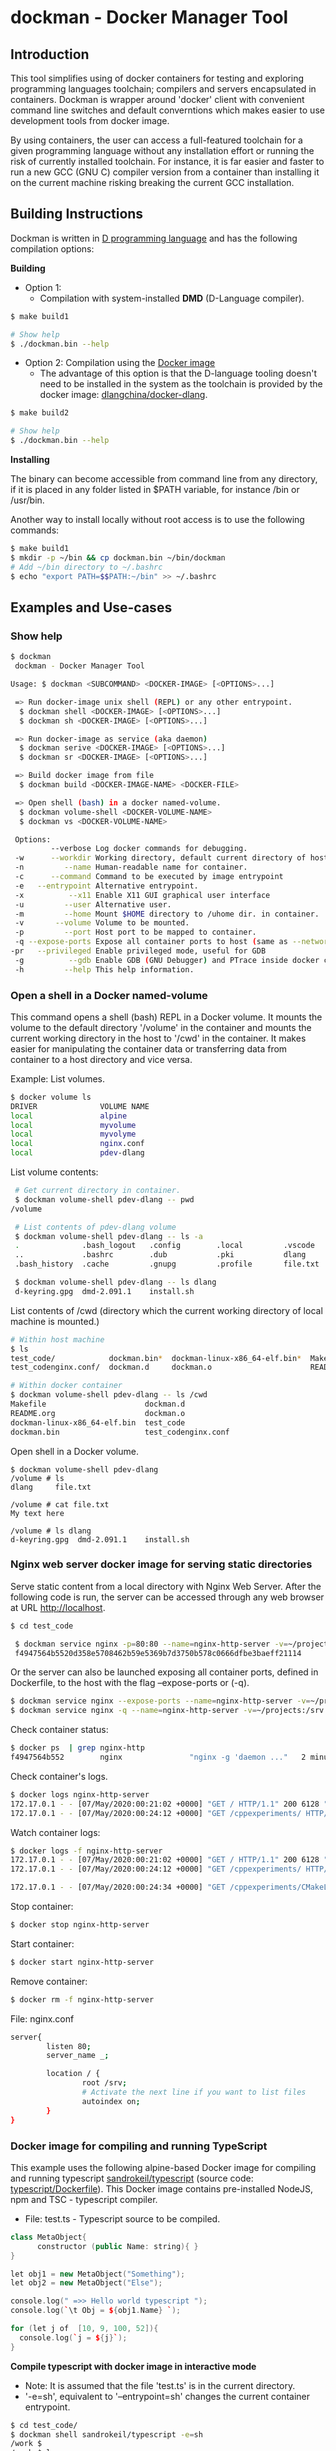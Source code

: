 * dockman - Docker Manager Tool 
** Introduction 

This tool simplifies using of docker containers for testing and
exploring programming languages toolchain; compilers and servers
encapsulated in containers. Dockman is wrapper around 'docker' client
with convenient command line switches and default converntions which
makes easier to use development tools from docker image. 

By using containers, the user can access a full-featured toolchain for a
given programming language without any installation effort or running
the risk of currently installed toolchain. For instance, it is far
easier and faster to run a new GCC (GNU C) compiler version from a
container than installing it on the current machine risking breaking
the current GCC installation. 

** Building Instructions

Dockman is written in [[https://en.wikipedia.org/wiki/D_(programming_language)][D programming language]] and has the following
compilation options: 

 *Building* 

 + Option 1:
   + Compilation with system-installed *DMD* (D-Language compiler). 

#+BEGIN_SRC sh 
  $ make build1 

  # Show help 
  $ ./dockman.bin --help
#+END_SRC

 + Option 2: Compilation using the _Docker image_
   + The advantage of this option is that the D-language tooling doesn't
     need to be installed in the system as the toolchain is provided
     by the docker image: [[https://github.com/dlangchina/docker-dlang][dlangchina/docker-dlang]]. 

#+BEGIN_SRC sh 
  $ make build2 

  # Show help 
  $ ./dockman.bin --help
#+END_SRC

 *Installing* 

The binary can become accessible from command line from any directory,
if it is placed in any folder listed in $PATH variable, for instance
/bin or /usr/bin.

Another way to install locally without root access is to use the
following commands:

#+BEGIN_SRC sh 
  $ make build1 
  $ mkdir -p ~/bin && cp dockman.bin ~/bin/dockman 
  # Add ~/bin directory to ~/.bashrc 
  $ echo "export PATH=$$PATH:~/bin" >> ~/.bashrc 
#+END_SRC
** Examples and Use-cases 
*** Show help

#+BEGIN_SRC sh 
   $ dockman 
    dockman - Docker Manager Tool

   Usage: $ dockman <SUBCOMMAND> <DOCKER-IMAGE> [<OPTIONS>...]

    => Run docker-image unix shell (REPL) or any other entrypoint.
     $ dockman shell <DOCKER-IMAGE> [<OPTIONS>...] 
     $ dockman sh <DOCKER-IMAGE> [<OPTIONS>...] 

    => Run docker-image as service (aka daemon) 
     $ dockman serive <DOCKER-IMAGE> [<OPTIONS>...] 
     $ dockman sr <DOCKER-IMAGE> [<OPTIONS>...] 

    => Build docker image from file 
     $ dockman build <DOCKER-IMAGE-NAME> <DOCKER-FILE>

    => Open shell (bash) in a docker named-volume.
     $ dockman volume-shell <DOCKER-VOLUME-NAME>
     $ dockman vs <DOCKER-VOLUME-NAME>

    Options:
            --verbose Log docker commands for debugging.
    -w      --workdir Working directory, default current directory of host.
    -n         --name Human-readable name for container.
    -c      --command Command to be executed by image entrypoint
    -e   --entrypoint Alternative entrypoint.
    -x          --x11 Enable X11 GUI graphical user interface
    -u         --user Alternative user.
    -m         --home Mount $HOME directory to /uhome dir. in container.
    -v       --volume Volume to be mounted.
    -p         --port Host port to be mapped to container.
    -q --expose-ports Expose all container ports to host (same as --network=host).
   -pr   --privileged Enable privileged mode, useful for GDB
    -g          --gdb Enable GDB (GNU Debugger) and PTrace inside docker containers.
    -h         --help This help information.

#+END_SRC

*** Open a shell in a Docker named-volume 

This command opens a shell (bash) REPL in a Docker volume. It mounts
the volume to the default directory '/volume' in the container and
mounts the current working directory in the host to '/cwd' in the
container. It makes easier for manipulating the container data or
transferring data from container to a host directory and vice versa.

Example: List volumes.

#+BEGIN_SRC sh
  $ docker volume ls
  DRIVER              VOLUME NAME
  local               alpine
  local               myvolume
  local               myvolyme
  local               nginx.conf
  local               pdev-dlang
#+END_SRC

List volume contents: 

#+BEGIN_SRC sh 
   # Get current directory in container. 
   $ dockman volume-shell pdev-dlang -- pwd
  /volume

   # List contents of pdev-dlang volume 
   $ dockman volume-shell pdev-dlang -- ls -a 
   .              .bash_logout   .config        .local         .vscode
   ..             .bashrc        .dub           .pki           dlang
   .bash_history  .cache         .gnupg         .profile       file.txt

   $ dockman volume-shell pdev-dlang -- ls dlang
   d-keyring.gpg  dmd-2.091.1    install.sh
#+END_SRC

List contents of /cwd (directory which the current working directory
of local machine is mounted.)

#+BEGIN_SRC sh 
  # Within host machine 
  $ ls
  test_code/            dockman.bin*  dockman-linux-x86_64-elf.bin*  Makefile
  test_codenginx.conf/  dockman.d     dockman.o                      README.org

  # Within docker container 
  $ dockman volume-shell pdev-dlang -- ls /cwd
  Makefile                      dockman.d
  README.org                    dockman.o
  dockman-linux-x86_64-elf.bin  test_code
  dockman.bin                   test_codenginx.conf

#+END_SRC

Open shell in a Docker volume. 

#+BEGIN_SRC  
  $ dockman volume-shell pdev-dlang 
  /volume # ls 
  dlang     file.txt

  /volume # cat file.txt
  My text here

  /volume # ls dlang
  d-keyring.gpg  dmd-2.091.1    install.sh
#+END_SRC

*** Nginx web server docker image for serving static directories 

Serve static content from a local directory with Nginx Web
Server. After the following code is run, the server can be accessed
through any web browser at URL http://localhost.

#+BEGIN_SRC sh 
  $ cd test_code 
  
   $ dockman service nginx -p=80:80 --name=nginx-http-server -v=~/projects:/srv -v=./nginx.conf:/etc/nginx/conf.d/default.confw
   f4947564b5520d358e5708462b59e5369b7d3750b578c0666dfbe3baeff21114
#+END_SRC

Or the server can also be launched exposing all container
ports, defined in Dockerfile, to the host with the flag --expose-ports
or (-q).

#+BEGIN_SRC sh 
  $ dockman service nginx --expose-ports --name=nginx-http-server -v=~/projects:/srv -v=./nginx.conf:/etc/nginx/conf.d/default.conf
  $ dockman service nginx -q --name=nginx-http-server -v=~/projects:/srv -v=./nginx.conf:/etc/nginx/conf.d/default.conf
#+END_SRC

Check container status: 

#+BEGIN_SRC sh 
  $ docker ps  | grep nginx-http
  f4947564b552        nginx               "nginx -g 'daemon ..."   2 minutes ago       Up 2 minutes        0.0.0.0:80->80/tcp   nginx-http-server
#+END_SRC

Check container's logs.

#+BEGIN_SRC sh 
  $ docker logs nginx-http-server
  172.17.0.1 - - [07/May/2020:00:21:02 +0000] "GET / HTTP/1.1" 200 6128 "-" "Mozilla/5.0 (X11; Fedora; Linux x86_64) AppleWebKit/537.36 (KHTML, like Gecko) Chrome/78.0.3904.97 Safari/537.36" "-"
  172.17.0.1 - - [07/May/2020:00:24:12 +0000] "GET /cppexperiments/ HTTP/1.1" 200 3122 "http://localhost/" "Mozilla/5.0 (X11; Fedora; Linux x86_64) AppleWebKit/537.36 (KHTML, like Gecko) Chrome/78.0.3904.97 Safari/537.36" "-"
#+END_SRC

Watch container logs: 

#+BEGIN_SRC sh 
   $ docker logs -f nginx-http-server
   172.17.0.1 - - [07/May/2020:00:21:02 +0000] "GET / HTTP/1.1" 200 6128 "-" "Mozilla/5.0 (X11; Fedora; Linux x86_64) AppleWebKit/537.36 (KHTML, like Gecko) Chrome/78.0.3904.97 Safari/537.36" "-"
   172.17.0.1 - - [07/May/2020:00:24:12 +0000] "GET /cppexperiments/ HTTP/1.1" 200 3122 "http://localhost/" "Mozilla/5.0 (X11; Fedora; Linux x86_64) AppleWebKit/537.36 (KHTML, like Gecko) Chrome/78.0.3904.97 Safari/537.36" "-"

   172.17.0.1 - - [07/May/2020:00:24:34 +0000] "GET /cppexperiments/CMakeLists.txt HTTP/1.1" 200 5601 "http://localhost/cppexperiments/" "Mozilla/5.0 (X11; Fedora; Linux x86_64) AppleWebKit/537.36 (KHTML, like Gecko) Chrome/78.0.3904.97 Safari/537.36" "-"
#+END_SRC

Stop container: 

#+BEGIN_SRC sh 
 $ docker stop nginx-http-server
#+END_SRC

Start container: 

#+BEGIN_SRC sh 
 $ docker start nginx-http-server
#+END_SRC

Remove container: 

#+BEGIN_SRC sh
   $ docker rm -f nginx-http-server
#+END_SRC

File: nginx.conf 

#+BEGIN_SRC sh 
  server{
          listen 80;
          server_name _;

          location / {	
                  root /srv;
                  # Activate the next line if you want to list files
                  autoindex on;
          }
  }
#+END_SRC

*** Docker image for compiling and running TypeScript 

This example uses the following alpine-based Docker image for
compiling and running typescript [[https://hub.docker.com/r/sandrokeil/typescript][sandrokeil/typescript]] (source code:
[[https://github.com/sandrokeil/docker-files/blob/master/typescript/Dockerfile][typescript/Dockerfile]]). This Docker image contains pre-installed
NodeJS, npm and TSC - typescript compiler.


 + File: test.ts  - Typescript source to be compiled. 

#+BEGIN_SRC cpp
   class MetaObject{
         constructor (public Name: string){ }
   }

   let obj1 = new MetaObject("Something");
   let obj2 = new MetaObject("Else");

   console.log(" =>> Hello world typescript ");
   console.log(`\t Obj = ${obj1.Name} `);

   for (let j of  [10, 9, 100, 52]){
     console.log(`j = ${j}`);
   }
#+END_SRC


  *Compile typescript with docker image in interactive mode*

 + Note: It is assumed that the file 'test.ts' is in the current directory.
 + '-e=sh', equivalent to '--entrypoint=sh' changes the current
   container entrypoint. 

#+BEGIN_SRC sh 
  $ cd test_code/
  $ dockman shell sandrokeil/typescript -e=sh
  /work $ 
  /work $ ls
  typescript_example.ts
#+END_SRC

Compile and check generated files: 

#+BEGIN_SRC sh 
  # Compile to Javascript =>> Generates test.js
  /work $ tsc typescript_example.ts 

  # Check generated files 
  /work $ ls
  typescript_example.js  typescript_example.ts

  # Show content of compiled javascript "Object-code"
  /work $ cat typescript_example.js

  var MetaObject = /** @class */ (function () {
      function MetaObject(Name) {
          this.Name = Name;
      }
      return MetaObject;
  }());
  var obj1 = new MetaObject("Something");
  var obj2 = new MetaObject("Else");
  console.log(" =>> Hello world typescript ");
  console.log("\t Obj = " + obj1.Name + " ");
  for (var _i = 0, _a = [10, 9, 100, 52]; _i < _a.length; _i++) {
      var j = _a[_i];
      console.log("j = " + j);
  }
#+END_SRC

Run compiled typescript: 

#+BEGIN_SRC sh 
  /work $ node test.js

   =>> Hello world typescript 
           Obj = Something 
  j = 10
  j = 9
  j = 100
  j = 52
#+END_SRC

 *Compile typescript with docker image in batch mode*

Compilation: generates test.js 

#+BEGIN_SRC sh 
  $ dockman shell sandrokeil/typescript -- tsc typescript_example.ts
#+END_SRC

Running with nodeJS: 

#+BEGIN_SRC sh 
  $ dockman shell sandrokeil/typescript -- node typescript_example.js
   =>> Hello world typescript 
           Obj = Something 
  j = 10
  j = 9
  j = 100
  j = 52
#+END_SRC

*** Docker image with Julia Language and chart plotting (X11 GUI Forwarding)

 *Example A:*

The following command runs the docker image
docker.io/terasakisatoshi/myjulia' which contains a [[https://en.wikipedia.org/wiki/Julia_(programming_language)][Julia language]] 
REPL with PyPlot and Plots plotting packages. The (-x) command line
switch, equivlant to (--x11) enables X11 forwarding which allows
running GUI graphical user interface applications such as chart
pannels, IDEs and so on.

#+BEGIN_SRC julia 
  $ ./dockman.bin shell docker.io/terasakisatoshi/myjulia -x 
                 _
     _       _ _(_)_     |  Documentation: https://docs.julialang.org
    (_)     | (_) (_)    |
     _ _   _| |_  __ _   |  Type "?" for help, "]?" for Pkg help.
    | | | | | | |/ _` |  |
    | | |_| | | | (_| |  |  Version 1.1.0 (2019-01-21)
   _/ |\__'_|_|_|\__'_|  |  Official https://julialang.org/ release
  |__/                   |

   julia> x = 0:2:10
   0:2:10

   julia> y = @. x^2 - 4x + 10
   6-element Array{Int64,1}:
    10
     6
    10
    22
    42
    70

   julia> import PyPlot; plt = PyPlot;

   julia> plt.plot(x, y)
   QStandardPaths: XDG_RUNTIME_DIR not set, defaulting to '/tmp/runtime-root'
   libGL error: MESA-LOADER: failed to retrieve device information
   libGL error: unable to load driver: i915_dri.so
   libGL error: driver pointer missing
   libGL error: failed to load driver: i915
   libGL error: failed to open drm device: No such file or directory
   libGL error: failed to load driver: i965
   libGL error: unable to load driver: swrast_dri.so
   libGL error: failed to load driver: swrast
   1-element Array{PyCall.PyObject,1}:
    PyObject <matplotlib.lines.Line2D object at 0x7f6768fe5278>

  julia> readdir()
  8-element Array{String,1}:
   ".git"       
   ".gitignore" 
   "Makefile"   
   "README.org" 
   "dockman.bin"
   "dockman.d"  
   "dockman.elf"
   "dockman.o"
#+END_SRC

 *Example B:* 

Run previous command with flag (--verbose) for debugging purposes and
working directory, which the default value is the current directory,
set to '/etc' directory of host machine.

#+BEGIN_SRC sh 
   $ ./dockman.bin shell docker.io/terasakisatoshi/myjulia -x -w=/etc --verbose 
    [TRACE] Mount /etc to /work 
    [TRACE] Enable X11 - graphical user interfaces 
    Docker command run: 
    ["docker", "run", "-it", "--rm", "-v", "/etc:/work", "-w", "/work", "-e", "DISPLAY", "-v", "/tmp/.X11-unix:/tmp/.X11-unix", "-v", "/home/archbox/.Xauthority:/root/.Xauthority", "docker.io/terasakisatoshi/myjulia"]
                  _
      _       _ _(_)_     |  Documentation: https://docs.julialang.org
     (_)     | (_) (_)    |
      _ _   _| |_  __ _   |  Type "?" for help, "]?" for Pkg help.
     | | | | | | |/ _` |  |
     | | |_| | | | (_| |  |  Version 1.1.0 (2019-01-21)
    _/ |\__'_|_|_|\__'_|  |  Official https://julialang.org/ release
   |__/                   |

   julia> readdir()
   357-element Array{String,1}:
    ".java"                  
    ".pwd.lock"              
    ".updated"               
    "DIR_COLORS"             
    "DIR_COLORS.256color"    
    "DIR_COLORS.lightbgcolor"
    "GREP_COLORS"            
    "ImageMagick-6"          
    "NetworkManager"         
    ⋮                        
    "yum"                    
    "yum.repos.d"            
    "zfs-fuse"               
    "zlogin"                 
    "zlogout"                
    "zprofile"               
    "zshenv"                 
    "zshrc"                  

#+END_SRC

 *Example C*: 

Run the same Julia docker image with a different entry-point, now
'bash':

#+BEGIN_SRC sh 
  $ dockman shell docker.io/terasakisatoshi/myjulia -x -e=bash
  root@e4db8ba7098e:/work# 

  $ dockman shell docker.io/terasakisatoshi/myjulia -x --entrypoint=bash
  root@932dc38e9107:/work# 
  root@932dc38e9107:/work# exit
#+END_SRC

 *Example D* 

Run Julia script in batch mode: 

  + Note: this script plots a chart in a new window with PyPlot
    (Matplotlib Python library).
  + (-x) flag, equivalent to --x11, enables X11 forwarding or running
    GUI applications.

#+BEGIN_SRC sh 
  $ dockman shell docker.io/terasakisatoshi/myjulia -x -- julia -i julia_lang_script.jl
#+END_SRC

File: julia_lang_script.jl

#+BEGIN_SRC python 
  import PyPlot; plt = PyPlot;

  x = 0:2:10
  y = @. x^2 - 4x + 10

  println(" x = ", collect(x)')
  println(" y = ", y')

  plt.plot(x, y)
#+END_SRC

*** Docker image with Rust and GCC/MingGW compiler 

Example: compile a sample rust source code using the Docker image [[https://hub.docker.com/_/rust][rust]]
official Docker image.

Source code: *rust_example.rs*

#+BEGIN_SRC rust 
  // Rust compiler testing ....                                                                      
  fn main(){
     println!(" [TRACE] Hello world RUST programming language.");

     let x = 5 + /* 90 + */ 5;
     println!("Is `x` 10 or 100? x = {}", x);

     for n in 1..10 { println!(" n = {}", n); }
  }
#+END_SRC

1. Enter the directory: 

#+BEGIN_SRC sh 
 $ cd test_code/
#+END_SRC

2. Run: 

#+BEGIN_SRC sh 
  root@60391179c521:/work# rustc rust_example.rs -o app.bin

  root@60391179c521:/work# ./app.bin 
   [TRACE] Hello world RUST programming language.
  Is `x` 10 or 100? x = 10
   n = 1
   n = 2
   n = 3
   n = 4
   n = 5
   n = 6
   n = 7
   n = 8
   n = 9
#+END_SRC

3. Build windows 64 bits executable: 

#+BEGIN_SRC sh  
  $ apt-get update && apt-get install mingw-w64
  $ rustup target add x86_64-pc-windows-gnu

  # Build 
  $ rustc rust_example.rs -o main.exe --target x86_64-pc-windows-gnu

  # Check file 
  $ file main.exe 
  main.exe: PE32+ executable (console) x86-64, for MS Windows

  # Run Windows executable with wine. 
   root@32cd56482af1:/work# wine main.exe 
   it looks like wine32 is missing, you should install it.
   multiarch needs to be enabled first.  as root, please
   execute "dpkg --add-architecture i386 && apt-get update &&
   apt-get install wine32"
    [TRACE] Hello world RUST programming language.
   Is `x` 10 or 100? x = 10
    n = 1
    n = 2
    n = 3
    n = 4
    n = 5
    n = 6
    n = 7
    n = 8
    n = 9
   root@32cd56482af1:/work# 
#+END_SRC

4. Build in batch mode (without entering bash shell script REPL): 

#+BEGIN_SRC sh 
  $ dockman shell rust -- rustc rust_example.rs --verbose -o app2.bin

  $ dockman shell rust --verbose -- rustc rust_example.rs --verbose -o app2.bin
   [TRACE] Mount /home/archbox/Documents/projects/dockman.dlang/test_code to /work 
   Docker command run: 
   ["docker", "run", "-it", "--rm", "-v", "/home/user/test_code:/work", "-w", "/work", "rust", "rustc", "rust_example.rs", "--verbose", "-o", "app2.bin"]

  $ file app2.bin 
  app.bin: ELF 64-bit LSB shared object, x86-64, ... ... ... .. 

  $ ./app2.bin 
   [TRACE] Hello world RUST programming language.
  Is `x` 10 or 100? x = 10
   n = 1
   n = 2
   n = 3
   n = 4
   n = 5
   n = 6
   n = 7
   n = 8
   n = 9

#+END_SRC

*** Docker image with C++ CERN's Root CLing REPL 

The Root REPL developed by CERN allows evaluating and playing with
most of C++ (mostly C++11 supported) and supported 'C' subset of C++
interactively without any compilation. 

 + Example 1: Interactive CLing REPL 

#+BEGIN_SRC c++
   $ dockman shell dhavenith/jupyter-cling -e=cling

   ****************** CLING ******************
   * Type C++ code and press enter to run it *
   *             Type .q to exit             *
   *******************************************
   [cling]$ 
   [cling]$ 

   [cling]$ #include <iostream>
   [cling]$ #include <vector>
   [cling]$ #include <algorithm>
   [cling]$ #include <numeric>

   [cling]$ auto xs = std::vector<double>{2.5, 10.523, 9.25, -10.356, 9.726, 10.53}

   [cling]$ std::accumulate(xs.begin(), xs.end(), 0.0)
   (double) 32.173

   // ---=>> Create a lambda function <<=== ----------------//
   [cling]$ auto print_value = [](double x){ std::cout << " x = " << x << "\n"; }
   ((lambda) &) @0x7fb6af18e030

   [cling]$ std::for_each(xs.begin(), xs.end(), print_value);
    x = 2.5
    x = 10.523
    x = 9.25
    x = -10.356
    x = 9.726
    x = 10.53
   [cling]$ 
#+END_SRC

 + Example 2: Run [[https://en.wikipedia.org/wiki/Project_Jupyter][Jupyter Notebook]] web server with C++ support (CLing REPL)
   + To access the Jupuyter Server, open the URL (
     ~http://127.0.0.1:8888/?token=0ab60534327956dcc9012bb955ffa772f589839f6759eab6~)
     in the web browser. 

#+BEGIN_SRC sh 
   $ dockman shell dhavenith/jupyter-cling -p=8888:8888 --verbose
    [TRACE] Mount /home/archbox/Documents/projects/dockman.dlang to /work 
    Docker command run: 
    ["docker", "run", "-it", "--rm", "-v", "/home/user/server:/work", "-w", "/work", "-p", "8888:8888", "dhavenith/jupyter-cling"]

   ** using mounted /work directory
   [I 15:51:56.741 NotebookApp] Writing notebook server cookie secret to /home/notebooker/.local/share/jupyter/runtime/notebook_cookie_secret
   [W 15:51:56.963 NotebookApp] WARNING: The notebook server is listening on all IP addresses and not using encryption. This is not recommended.
   [I 15:51:56.967 NotebookApp] Serving notebooks from local directory: /work
   [I 15:51:56.967 NotebookApp] The Jupyter Notebook is running at:
   [I 15:51:56.967 NotebookApp] http://91fcb638b834:8888/?token=0ab60534327956dcc9012bb955ffa772f589839f6759eab6
   [I 15:51:56.967 NotebookApp]  or http://127.0.0.1:8888/?token=0ab60534327956dcc9012bb955ffa772f589839f6759eab6
   [I 15:51:56.967 NotebookApp] Use Control-C to stop this server and shut down all kernels (twice to skip confirmation).
   [C 15:51:56.972 NotebookApp] 

       To access the notebook, open this file in a browser:
           file:///home/notebooker/.local/share/jupyter/runtime/nbserver-9-open.html
       Or copy and paste one of these URLs:
           http://91fcb638b834:8888/?token=0ab60534327956dcc9012bb955ffa772f589839f6759eab6
        or http://127.0.0.1:8888/?token=0ab60534327956dcc9012bb955ffa772f589839f6759eab6

     ...  ... ... ... ... ... ... ... ... ... ... 
#+END_SRC

 + Example 3: Run the previous example as daemon, without blocking the
   current REPL. 

Launch container as daemon: 

#+BEGIN_SRC sh 
  $ dockman daemon dhavenith/jupyter-cling -p=8888:8888 --name=jupyter-cpp-server
  0f13910da196af6789a2ee0432518e2bec041b2fbde4414dc047d36d6d319d44
#+END_SRC

Show container logs: 

#+BEGIN_SRC sh 
   $ docker logs -f jupyter-cpp-server
   ** using mounted /work directory
   [I 16:00:38.061 NotebookApp] Writing notebook server cookie secret to /home/notebooker/.local/share/jupyter/runtime/notebook_cookie_secret
   [W 16:00:38.274 NotebookApp] WARNING: The notebook server is listening on all IP addresses and not using encryption. This is not recommended.
   [I 16:00:38.278 NotebookApp] Serving notebooks from local directory: /work
   [I 16:00:38.278 NotebookApp] The Jupyter Notebook is running at:
   [I 16:00:38.278 NotebookApp] http://0f13910da196:8888/?token=9be9c8aac1954430dc77815b60d3469b75b1e391d011d7cf
   [I 16:00:38.278 NotebookApp]  or http://127.0.0.1:8888/?token=9be9c8aac1954430dc77815b60d3469b75b1e391d011d7cf
   [I 16:00:38.278 NotebookApp] Use Control-C to stop this server and shut down all kernels (twice to skip confirmation).
   [C 16:00:38.283 NotebookApp] 

       To access the notebook, open this file in a browser:
           file:///home/notebooker/.local/share/jupyter/runtime/nbserver-9-open.html
       Or copy and paste one of these URLs:
           http://0f13910da196:8888/?token=9be9c8aac1954430dc77815b60d3469b75b1e391d011d7cf
        or http://127.0.0.1:8888/?token=9be9c8aac1954430dc77815b60d3469b75b1e391d011d7cf

     ... ...   ... ...   ... ...   ... ...   ... ...   ... ...   ... ... 
     ... ...   ... ...   ... ...   ... ...   ... ...   ... ...   ... ... 
#+END_SRC

Inspect container:

#+BEGIN_SRC sh 
  $ docker inspect jupyter-cpp-server
  [
      {
          "Id": "0f13910da196af6789a2ee0432518e2bec041b2fbde4414dc047d36d6d319d44",
          "Created": "2020-05-04T16:00:36.84126218Z",
          "Path": "/bin/sh",
          "Args": [
              "-c",
              "start-notebook.sh"
          ],
  ... ... ... ... ... ... ... ... ... ... ... ... ... 
  ... ... ... ... ... ... ... ... ... ... ... 
#+END_SRC

Inspect container mapped TCP or UDP ports: 

#+BEGIN_SRC 
  $ docker port jupyter-cpp-server
  8888/tcp -> 0.0.0.0:8888
#+END_SRC

Stop container: 

#+BEGIN_SRC sh 
  $ docker stop jupyter-cpp-server
#+END_SRC

Restart container: 

#+BEGIN_SRC sh 
  $ docker start jupyter-cpp-server
#+END_SRC

Force stopping and deleting container

#+BEGIN_SRC sh 
  $ docker rm -f jupyter-cpp-server
#+END_SRC

*** Running shell (bash) in a docker-image with D-Language compiler

Get current directory and list it (before running docker image)

#+BEGIN_SRC sh 
  $ pwd
  /home/archbox/Documents/projects/dockman.dlang

  # List files of current directory 
  $ ls
  dockman.bin*  dockman.d  dockman.o  Makefile  README.org
#+END_SRC

Run shell (bash) in docker image 'docker.io/dlangchina/dlang-dmd'
mounting current directory to the '/work' directory in the container
which is set as the current working directory. 

#+BEGIN_SRC sh 
  $ ./dockman.bin shell docker.io/dlangchina/dlang-dmd --verbose

   [TRACE] Mount /home/archbox/Documents/projects/dockman.dlang to /work 
   [TRACE] Mount /home/archbox to /uhome 
   Docker command run: 
   ["docker", "run", "-it", "--rm", "-v", "/home/archbox/Documents/projects/dockman.dlang:/work", "-w", "/work", "docker.io/dlangchina/dlang-dmd"]
   root@c8dbe6974808:/work# 

   root@c8dbe6974808:/work# pwd

   root@c8dbe6974808:/work# ls
   Makefile  README.org  dockman.bin  dockman.d  dockman.o
#+END_SRC

Check DMD compiler. 

#+BEGIN_SRC sh 
  root@c8dbe6974808:/work# dmd --version
  DMD64 D Compiler v2.091.1
  Copyright (C) 1999-2020 by The D Language Foundation, All Rights Reserved written by Walter Bright
#+END_SRC

Build dockman.d with the Docker container shell.

#+BEGIN_SRC sh 
  # Compile 
  #---------------------------------------------------------
  root@c8dbe6974808:/work# dmd dockman.d -of=dockman.elf

  # Test 
  #---------------------------------------------------------
  root@c8dbe6974808:/work# ./dockman.elf 
   dockman - Docker Manager Tool

  Usage: $ dockman <SUBCOMMAND> <DOCKER-IMAGE> [<OPTIONS>...]

   => Run docker-image unix shell (REPL) or any other entrypoint.
   $ dockman shell <DOCKER-IMAGE> [<OPTIONS>...] 

  ... ... ... ... ... ... ... ... ... ... ... ... 
  ... ... ... ... ... ... ... ... ... ... ... ... 

#+END_SRC


